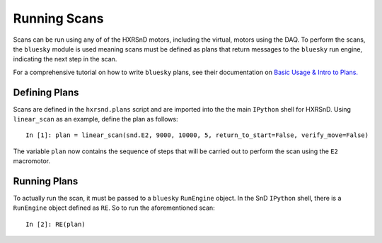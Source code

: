 =============
Running Scans
=============

Scans can be run using any of of the HXRSnD motors, including the virtual,
motors using the DAQ. To perform the scans, the ``bluesky`` module is used
meaning scans must be defined as plans that return messages to the ``bluesky``
run engine, indicating the next step in the scan.

For a comprehensive tutorial on how to write ``bluesky`` plans, see their
documentation on `Basic Usage & Intro to Plans. <https://nsls-ii.github.io/bluesky/plans_intro.html>`_

Defining Plans
==============

Scans are defined in the ``hxrsnd.plans`` script and are imported into the the
main ``IPython`` shell for HXRSnD. Using ``linear_scan`` as an example, define
the plan as follows: ::

  In [1]: plan = linear_scan(snd.E2, 9000, 10000, 5, return_to_start=False, verify_move=False)

The variable ``plan`` now contains the sequence of steps that will be carried
out to perform the scan using the ``E2`` macromotor.

Running Plans
=============

To actually run the scan, it must be passed to a ``bluesky``  ``RunEngine``
object. In the SnD ``IPython`` shell, there is a ``RunEngine`` object defined as
``RE``. So to run the aforementioned scan: ::

  In [2]: RE(plan)
